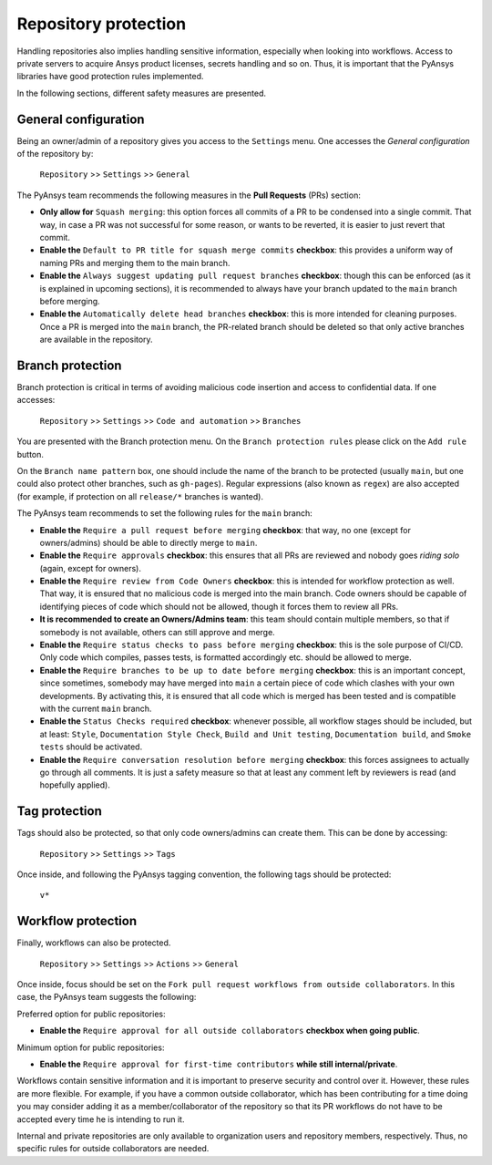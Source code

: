 Repository protection
=====================

Handling repositories also implies handling sensitive information, especially
when looking into workflows. Access to private servers to acquire Ansys product
licenses, secrets handling and so on. Thus, it is important that the PyAnsys
libraries have good protection rules implemented.

In the following sections, different safety measures are presented.

General configuration
---------------------

Being an owner/admin of a repository gives you access to the ``Settings`` menu.
One accesses the *General configuration* of the repository by:

    ``Repository`` >> ``Settings`` >> ``General``

The PyAnsys team recommends the following measures in the **Pull Requests** (PRs) section:

* **Only allow for** ``Squash merging``: this option forces all commits of a PR
  to be condensed into a single commit. That way, in case a PR was not successful
  for some reason, or wants to be reverted, it is easier to just revert that commit.
* **Enable the** ``Default to PR title for squash merge commits`` **checkbox**:
  this provides a uniform way of naming PRs and merging them to the main branch.
* **Enable the** ``Always suggest updating pull request branches`` **checkbox**:
  though this can be enforced (as it is explained in upcoming sections), it is
  recommended to always have your branch updated to the ``main`` branch before merging.
* **Enable the** ``Automatically delete head branches`` **checkbox**: this is more
  intended for cleaning purposes. Once a PR is merged into the ``main`` branch, the
  PR-related branch should be deleted so that only active branches are available in
  the repository.

Branch protection
-----------------

Branch protection is critical in terms of avoiding malicious code insertion and access
to confidential data. If one accesses:

    ``Repository`` >> ``Settings`` >> ``Code and automation`` >> ``Branches``

You are presented with the Branch protection menu. On the ``Branch protection
rules`` please click on the ``Add rule`` button.

On the ``Branch name pattern`` box, one should include the name of the branch
to be protected (usually ``main``, but one could also protect other branches,
such as ``gh-pages``). Regular expressions (also known as ``regex``) are also
accepted (for example, if protection on all ``release/*`` branches is wanted).

The PyAnsys team recommends to set the following rules for the ``main`` branch:

* **Enable the** ``Require a pull request before merging`` **checkbox**: that way,
  no one (except for owners/admins) should be able to directly merge to ``main``.
* **Enable the** ``Require approvals`` **checkbox**: this ensures
  that all PRs are reviewed and nobody goes *riding solo* (again, except for owners).
* **Enable the** ``Require review from Code Owners`` **checkbox**: this is intended for
  workflow protection as well. That way, it is ensured that no malicious code is
  merged into the main branch. Code owners should be capable of identifying pieces
  of code which should not be allowed, though it forces them to review all PRs.
* **It is recommended to create an Owners/Admins team**: this team should contain
  multiple members, so that if somebody is not available, others can still approve
  and merge.
* **Enable the** ``Require status checks to pass before merging`` **checkbox**: this
  is the sole purpose of CI/CD. Only code which compiles, passes tests, is formatted
  accordingly etc. should be allowed to merge.
* **Enable the** ``Require branches to be up to date before merging`` **checkbox**:  this
  is an important concept, since sometimes, somebody may have merged into ``main`` a
  certain piece of code which clashes with your own developments. By activating this,
  it is ensured that all code which is merged has been tested and is compatible with
  the current ``main`` branch.
* **Enable the** ``Status Checks required`` **checkbox**: whenever possible, all workflow
  stages should be included, but at least: ``Style``, ``Documentation
  Style Check``, ``Build and Unit testing``, ``Documentation build``, and ``Smoke tests``
  should be activated.
* **Enable the** ``Require conversation resolution before merging`` **checkbox**:
  this forces assignees to actually go through all comments. It is just a safety
  measure so that at least any comment left by reviewers is read (and hopefully applied).

Tag protection
--------------

Tags should also be protected, so that only code owners/admins can create them. This can
be done by accessing:

    ``Repository`` >> ``Settings`` >> ``Tags``

Once inside, and following the PyAnsys tagging convention, the following tags should be
protected:

    ``v*``

Workflow protection
-------------------

Finally, workflows can also be protected.

    ``Repository`` >> ``Settings`` >> ``Actions`` >> ``General``

Once inside, focus should be set on the ``Fork pull request workflows from outside collaborators``.
In this case, the PyAnsys team suggests the following:

Preferred option for public repositories: 

* **Enable the** ``Require approval for all outside collaborators`` **checkbox when going public**.

Minimum option for public repositories:

* **Enable the** ``Require approval for first-time contributors`` **while still internal/private**.

Workflows contain sensitive information and it is important to preserve security and control over it.
However, these rules are more flexible. For example, if you have a common outside collaborator, which
has been contributing for a time doing you may consider adding it as a member/collaborator of the
repository so that its PR workflows do not have to be accepted every time he is intending to run it.

Internal and private repositories are only available to organization users and repository members,
respectively. Thus, no specific rules for outside collaborators are needed.
